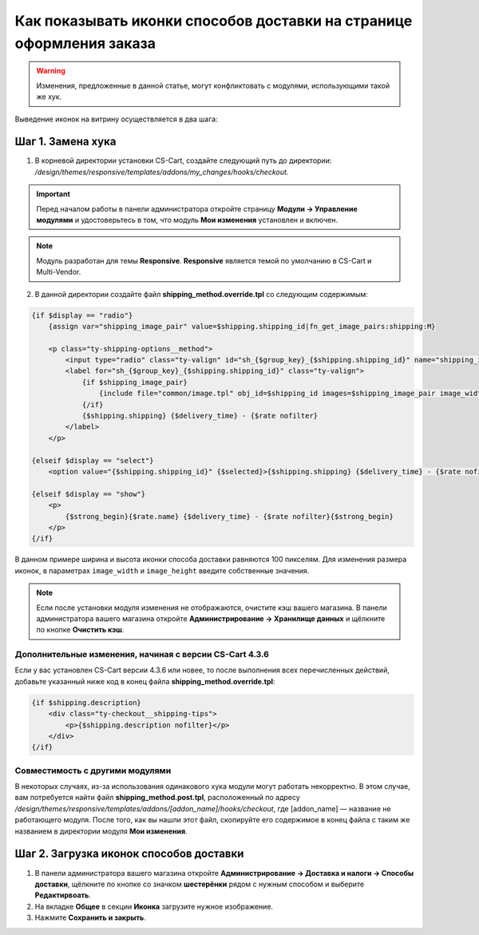 *********************************************************************
Как показывать иконки способов доставки на странице оформления заказа
*********************************************************************

.. warning::

    Изменения, предложенные в данной статье, могут конфликтовать с модулями, использующими такой же хук.

Выведение иконок на витрину осуществляется в два шага:

==================
Шаг 1. Замена хука
==================

1. В корневой директории установки CS-Cart, создайте следующий путь до директории: */design/themes/responsive/templates/addons/my_changes/hooks/checkout*.

.. important ::

    Перед началом работы в панели администратора откройте страницу **Модули → Управление модулями** и удостоверьтесь в том, что модуль **Мои изменения** установлен и включен.

.. note::

    Модуль разработан для темы **Responsive**. **Responsive** является темой по умолчанию в CS-Cart и Multi-Vendor.

2. В данной директории создайте файл **shipping_method.override.tpl** со следующим содержимым:

.. code-block:: html+smarty

    {if $display == "radio"}
        {assign var="shipping_image_pair" value=$shipping.shipping_id|fn_get_image_pairs:shipping:M}

        <p class="ty-shipping-options__method">
            <input type="radio" class="ty-valign" id="sh_{$group_key}_{$shipping.shipping_id}" name="shipping_ids[{$group_key}]" value="{$shipping.shipping_id}" onclick="fn_calculate_total_shipping_cost();" {$checked} />
            <label for="sh_{$group_key}_{$shipping.shipping_id}" class="ty-valign">
                {if $shipping_image_pair}
                    {include file="common/image.tpl" obj_id=$shipping_id images=$shipping_image_pair image_width=100 image_height=100}
                {/if}
                {$shipping.shipping} {$delivery_time} - {$rate nofilter}
            </label>
        </p>

    {elseif $display == "select"}
        <option value="{$shipping.shipping_id}" {$selected}>{$shipping.shipping} {$delivery_time} - {$rate nofilter}</option>

    {elseif $display == "show"}
        <p>
            {$strong_begin}{$rate.name} {$delivery_time} - {$rate nofilter}{$strong_begin}
        </p>
    {/if}

В данном примере ширина и высота иконки способа доставки равняются 100 пикселям. Для изменения размера иконок, в параметрах ``image_width`` и ``image_height`` введите собственные значения.

.. note ::

    Если после установки модуля изменения не отображаются, очистите кэш вашего магазина. В панели администратора вашего магазина откройте **Администрирование → Хранилище данных** и щёлкните по кнопке **Очистить кэш**.

--------------------------------------------------------
Дополнительные изменения, начиная с версии CS-Cart 4.3.6
--------------------------------------------------------

Если у вас установлен CS-Cart версии 4.3.6 или новее, то после выполнения всех перечисленных действий, добавьте указанный ниже код в конец файла **shipping_method.override.tpl**:

.. code-block:: html+smarty

    {if $shipping.description}
        <div class="ty-checkout__shipping-tips">
            <p>{$shipping.description nofilter}</p>
        </div>
    {/if}

--------------------------------
Совместимость с другими модулями
--------------------------------

В некоторых случаях, из-за использования одинакового хука модули могут работать некорректно. В этом случае, вам потребуется найти файл **shipping_method.post.tpl**, расположенный по адресу */design/themes/responsive/templates/addons/[addon_name]/hooks/checkout*, где [addon_name] — название не работающего модуля. После того, как вы нашли этот файл, скопируйте его содержимое в конец файла с таким же названием в директории модуля **Мои изменения**.

========================================
Шаг 2. Загрузка иконок способов доставки 
========================================

1. В панели администратора вашего магазина откройте **Администрирование → Доставка и налоги → Способы доставки**, щёлкните по кнопке со значком **шестерёнки** рядом с нужным способом и выберите **Редактирвоать**.

2. На вкладке **Общее** в секции **Иконка** загрузите нужное изображение.

3. Нажмите **Сохранить и закрыть**.
